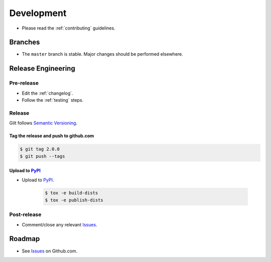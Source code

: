 ***********
Development
***********

* Please read the :ref:`contributing` guidelines.

Branches
========

* The ``master`` branch is stable.  Major changes should be performed
  elsewhere.

Release Engineering
===================

Pre-release
-----------

* Edit the :ref:`changelog`.
* Follow the :ref:`testing` steps.

Release
-------

Gilt follows `Semantic Versioning`_.

.. _`Semantic Versioning`: http://semver.org

Tag the release and push to github.com
^^^^^^^^^^^^^^^^^^^^^^^^^^^^^^^^^^^^^^

.. code-block:: bash

    $ git tag 2.0.0
    $ git push --tags

Upload to `PyPI`_
^^^^^^^^^^^^^^^^^

* Upload to  `PyPI`_.

    .. code-block:: bash

        $ tox -e build-dists
        $ tox -e publish-dists

Post-release
------------

* Comment/close any relevant `Issues`_.

Roadmap
=======

* See `Issues`_ on Github.com.

.. _`PyPI`: https://pypi.python.org/pypi/python-gilt
.. _`ISSUES`: https://github.com/metacloud/gilt/issues
